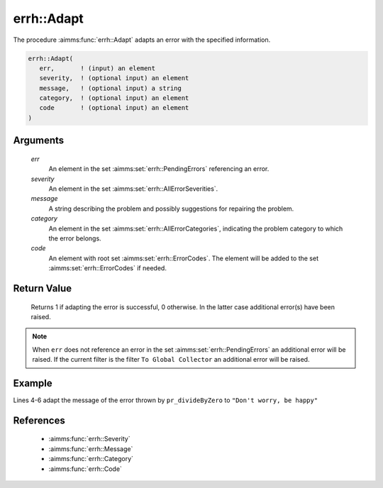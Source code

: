 .. aimms:function:: errh::Adapt(err, severity, message, category, code)

.. _errh::Adapt:

errh::Adapt
===========

The procedure :aimms:func:`errh::Adapt` adapts an error with the specified
information.

.. code-block:: aimms

    errh::Adapt(
       err,       ! (input) an element
       severity,  ! (optional input) an element
       message,   ! (optional input) a string
       category,  ! (optional input) an element
       code       ! (optional input) an element 
    )

Arguments
---------

    *err*
        An element in the set :aimms:set:`errh::PendingErrors` referencing an error.

    *severity*
        An element in the set :aimms:set:`errh::AllErrorSeverities`.

    *message*
        A string describing the problem and possibly suggestions for repairing
        the problem.

    *category*
        An element in the set :aimms:set:`errh::AllErrorCategories`, indicating the problem category to
        which the error belongs.

    *code*
        An element with root set :aimms:set:`errh::ErrorCodes`. The element will be added to the set
        :aimms:set:`errh::ErrorCodes` if needed.

Return Value
------------

    Returns 1 if adapting the error is successful, 0 otherwise. In the
    latter case additional error(s) have been raised.

.. note::

    When ``err`` does not reference an error in the set :aimms:set:`errh::PendingErrors` an
    additional error will be raised. If the current filter is the filter
    ``To Global Collector`` an additional error will be raised.


Example
-------

.. code-block:: aimms
    :linenos:

    block 
        pr_divideByZero();
    onerror _ep_err do
        errh::Adapt(
            err      :  _ep_err, 
            message  :  "Don't worry, be happy" );
    endblock ;

Lines 4-6 adapt the message of the error thrown by ``pr_divideByZero`` to ``"Don't worry, be happy"``

References
-----------

    *   :aimms:func:`errh::Severity` 
   
    *   :aimms:func:`errh::Message`

    *   :aimms:func:`errh::Category`

    *   :aimms:func:`errh::Code`



 
